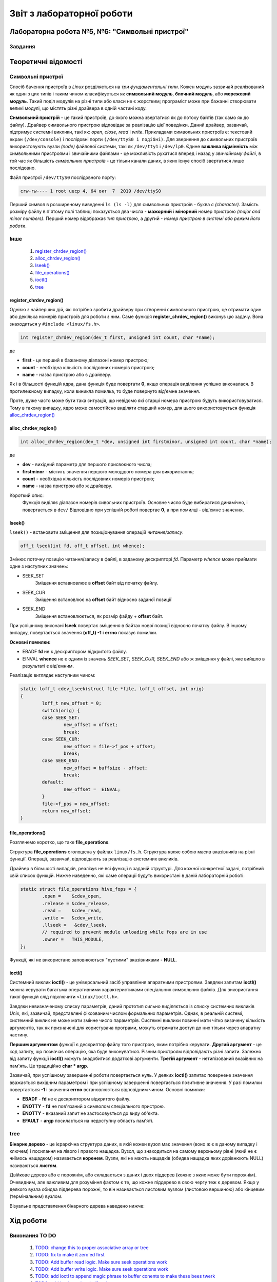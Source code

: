 ==========================
Звіт з лабораторної роботи
==========================
Лабораторна робота №5, №6: "Символьні пристрої"
_________________________________________

Завдання
~~~~~~~~

Теоретичні відомості
____________________

Символьні пристрої
~~~~~~~~~~~~~~~~~~

Спосіб бачення пристроїв в `Linux` розділяється на *три фундаментальні типи*. Кожен модуль зазвичай реалізований як один з цих типів і таким чином класифікується як **символьний модуль**, **блочний модуль**, або **мережевий модуль**. Такий поділ модулів на різні типи або класи не є жорстким; програміст може при бажанні створювати великі модулі, що містять різні драйвера в одній частині коду.

**Символьний пристрій** - це такий пристроїв, до якого можна звертатися як до потоку байтів (так само як до файлу). Драйвер символьного пристрою відповідає за реалізацію цієї поведінки. Даний драйвер, зазвичай,  підтримує системні виклики, такі як: *open*, *close*, *read* і *write*. Прикладами символьних пристроїв є: текстовий екран ``(/dev/console)`` і послідовні порти ``(/dev/ttyS0 і подібні)``. Для звернення до символьних пристроїв використовують вузли *(node)* файлової системи, такі як ``/dev/tty1`` і ``/dev/lp0``. Єдине **важлива відмінність** між символьними пристроями і звичайними файлами - це можливість рухатися вперед і назад у *звичайному файлі*, в той час як більшість *символьних пристроїв* - це тільки канали даних, в яких існує спосіб звертатися лише послідовно.

Файл пристрої ``/dev/ttyS0`` послідовного порту:

.. code-block:: c

	crw-rw---- 1 root uucp 4, 64 окт  7  2019 /dev/ttyS0

Перший символ в розширеному виведенні ``ls (ls -l)`` для символьних пристроїв - буква *c (character)*. Замість розміру файлу в п'ятому полі таблиці показується два числа - **мажорний** і **мінорний** номер пристрою *(major and minor numbers)*. Перший номер відображає *тип пристрою*, а другий - *номер пристрою в системі або режим його роботи*.


Інше
~~~~

	#. `register_chrdev_region()`_
	#. `alloc_chrdev_region()`_
	#. `lseek()`_
	#. `file_operations()`_
	#. `ioctl()`_
	#. `tree`_

register_chrdev_region()
""""""""""""""""""""""""

Однією з найперших дій, які потрібно зробити драйверу при створенні символьного пристрою, це отримати один або декілька номерів пристроїв для роботи з ним. Саме функція **register_chrdev_region()** виконує цю задачу. Вона знаходиться у ``#include <linux/fs.h>``.

.. code-block:: c

	int register_chrdev_region(dev_t first, unsigned int count, char *name);

де

* **first** - це перший в бажаному діапазоні номер пристрою;
* **count** - необхідна кількість послідовних номерів пристрою;
* **name** - назва пристрою або є драйверу.

Як і в більшості функцій ядра, дана функція буде повертати **0**, якщо операція виділення успішно виконалася. В протилежному випадку, коли виникла помилка, то буде повернуто від'ємне значення.

Проте, дуже часто може бути така ситуація, що невідомо які старші номера пристрою будуть використовуватися. Тому в такому випадку, ядро може самостійсно виділяти старший номер, для цього використовується функція `alloc_chrdev_region()`_

alloc_chrdev_region()
"""""""""""""""""""""

.. code-block:: c

	int alloc_chrdev_region(dev_t *dev, unsigned int firstminor, unsigned int count, char *name);

де 

* **dev** - вихідний параметр для першого присвоєного числа;
* **firstminor** - містить значення першого молодшого номера для використання;
* **count** - необхідна кількість послідовних номерів пристрою;
* **name** -  назва пристрою або ж драйверу.

Короткий опис:
	Функція виділяє діапазон номерів сивольних пристроїв. Основне число буде вибиратися динамічно, і повертається в 
	``dev/`` Відповідно при успішній роботі повертає **0**, а при помилці - від'ємне значення.

lseek()
"""""""

``lseek()`` - встановити зміщення для позиціонування операцій *читання/запису*.

.. code-block:: c

	off_t lseek(int fd, off_t offset, int whence);

Змінює поточну позицію читання/запису в файлі, в заданому дескрипторі *fd*. Параметр *whence* може приймати одне з наступних значень:

* SEEK_SET
	Зміщення вставновлює в **offset** байт від початку файлу.
* SEEK_CUR
        Зміщення встановлює на **offset** байт відносно заданої позиції
* SEEK_END
        Зміщення встановлюється, як розмір файду + **offset** байт.

При успішному виконані **lseek** повертає зміщення в байтах нової позиції відносно початку файлу. В іншому випадку, повертається значення **(off_t) -1** і **errno** показує помилки.

**Основні помилки:**

* EBADF  **fd** не є дескриптором відкритого файлу.
* EINVAL **whence** не є одним із значень *SEEK_SET, SEEK_CUR, SEEK_END* або ж зміщення у файлі, яке вийшло в результаті є від'ємним.

Реалізаціє виглядає наступним чином:

.. code-block:: c

	static loff_t cdev_lseek(struct file *file, loff_t offset, int orig)
	{
		loff_t new_offset = 0;	
		switch(orig) {
		case SEEK_SET: 
			new_offset = offset; 
			break;
		case SEEK_CUR: 
			new_offset = file->f_pos + offset;
			break;
		case SEEK_END: 
			new_offset = buffsize - offset; 
			break;
		default:
			new_offset =  EINVAL;
		}
		file->f_pos = new_offset;
		return new_offset;
	}


file_operations()
"""""""""""""""""

Розглянемо коротко, що таке **file_operations**.

Структура **file_operations** оголошена у файлах ``linux/fs.h``.
Структура являє собою масив вказівників на різні функції. Операції, зазвичай, відповідають за реалізацію системних викликів.

Драйвер в більшості випадків, реалізує не всі функції в заданій структурі. Для кожної конкретної задачі, потрібний свій список функцій.
Нижче наведенно, які саме операції будуть використані в даній лабораторній роботі:

.. code-block:: c

	static struct file_operations hive_fops = {
		.open =    &cdev_open,
		.release = &cdev_release,
		.read =    &cdev_read,
		.write =   &cdev_write,
		.llseek =   &cdev_lseek,
		// required to prevent module unloading while fops are in use
		.owner =   THIS_MODULE,
	};

Функції, які не використано заповнюються "пустими" вказівниками - **NULL**.

ioctl()
"""""""

Системний виклик **ioctl()** - це універсальний засіб управління апаратними пристроями.
Завдяки запитам **ioctl()** можна керувати багатьма оперативними характеристиками спеціальних символьних файлів.
Для використання такої функцій слід підключити ``<linux/ioctl.h>``.

.. code-block:: c
	int ioctl(int fd, int cmd, ...);

Завдяки невизначеному списку параметрів, даний прототип сильно виділяється із списку системних викликів *Unix*, які, зазвичай, представлені фіксованим числом формальних параметрів. Однак, в реальній системі, системний виклик не може мати змінне число параметрів. Системні виклики повинні мати чітко визачену кількість аргументів, так як призначені для користувача програми, можуть отримати доступ до них тільки через апаратну частину.

**Першим аргументом** функції є дескриптор файлу того пристрою, яким потрібно керувати. **Другий аргумент** - це код запиту, що позначає операцію, яка буде виконуватися. Різним пристроям відповідають різні запити. Залежно від запиту функції **ioctl()** можуть знадобитися додаткові аргументи. **Третій аргумент** - нетипізований вказівник на пам'ять. Це традиційно **char * argp**.

Зазвичай, при успішному завершенні роботи повертається нуль. У деяких **ioctl()** запитах повернене значення вважається вихідним параметром і при успішному завершенні повертається позитивне значення. У разі помилки повертається **-1** і значення **errno** встановлюється відповідним чином. 
Основні помилки:

*  **EBADF** - **fd** не є дескриптором відкритого файлу.
*  **ENOTTY** - **fd** не пов'язаний з символом спеціального пристрою.
*  **ENOTTY** - вказаний запит не застосовується до виду об'єкта.
*  **EFAULT** - **argp** посилається на недоступну область пам'яті.

tree
~~~~

**Бінарне дерево** - це ієрархічна структура даних, в якій кожен вузол має значення (воно ж є в даному випадку і ключем) і посилання на лівого і правого нащадка. Вузол, що знаходиться на самому верхньому рівні (який не є чиїмось нащадком) називається **коренем**. Вузли, які не мають нащадків (обидва нащадка яких дорівнюють NULL) називаються **листям**.

Двійкове дерево або є порожнім, або складається з даних і двох піддерев (кожне з яких може бути порожнім). Очевидним, але важливим для розуміння фактом є те, що кожне піддерево в свою чергу теж є деревом. Якщо у деякого вузла обидва піддерева порожні, то він називається листовим вузлом (листовою вершиною) або кінцевим (термінальним) вузлом.

Візуальне представлення бінарного дерева наведено нижче:

	.. image:: img/tree.png

Хід роботи
__________

Виконання TO DO
~~~~~~~~~~~~~~~
	
	#. `TODO: change this to proper associative array or tree`_
	#. `TODO: fix to make it zero'ed first`_
	#. `TODO: Add buffer read logic. Make sure seek operations work`_
	#. `TODO: Add buffer write logic. Make sure seek operations work`_
	#. `TODO: add ioctl to append magic phrase to buffer conents to make these bees twerk`_
	#. `TODO: add ioctl to select buffer size`_
	#. `TODO: add stuff here to make module register itself in /dev`_

TODO: change this to proper associative array or tree
"""""""""""""""""""""""""""""""""""""""""""""""""""""

В даній лабораторній роботі знову розглядається тема структур даних в ядрі. `Зв'язний список, у звіті Богдани Довженко <https://github.com/DovzhenkoD/kpi-embedded-linux-course/tree/dev/dk62_dovzhenko/lab3_kernel_threads#linux>`_  було розглянуто дещо раніше. 
В даному випадку використовується структура даних у вигляді дерева, в якому кожна вершина має не більше двох "дітей". 
Його реалізацію можна побачити у файлі `hivemod.c <src>`__.
Більш детально про дерева можна прочитати тут -> `tree`_.

TODO: fix to make it zero'ed first
""""""""""""""""""""""""""""""""""

До виправлення:

.. code-block:: c

	char *buf = kmalloc(sizeof(*buf) * buffsize, GFP_KERNEL);

Після виправлення:

.. code-block:: c

	char *buf = kzalloc(sizeof(*buf) * buffsize, GFP_KERNEL);

Кодова база ядра містить багато функцій, які виділяють пам'ять за допомогою **kmalloc ()**, а потім обнуляют її за допомогою **memset ()**. Згодом Пекка Енберг прийшов до висновку, що більшу частину цього коду можна очистити за допомогою **kcalloc ()**.

**kcalloc ()** має цей прототип:

.. code-block:: c

	void * kcalloc (size_t n, size_t size, unsigned int __nocast gfp_flags);

Але тут є один недолік: далеко не всі викликаючі абоненти фактично повинні виділити масив елементів, тому в більшості випадків додатковий аргумент **size_t n** не потрібно. Кожен екземпляр цього аргументу додає деякий об'єм до розміру ядра, і з часом цей простір збільшується. Тому Ендрю Мортон запропнував нове рішення створити ще одну функцію розподілу:

.. code-block:: c

	void * kzalloc (size_t size, unsigned int __nocast gfp_flags);

Ця функція повертає один обнулений елемент.

TODO: Add buffer read logic. Make sure seek operations work
"""""""""""""""""""""""""""""""""""""""""""""""""""""""""""

.. code-block:: c
	
	unsigned long copy_to_user (void __user *to,
 		const void *from,
		unsigned long n);

де, використовуюють такі аргументи:

		* **to** - адреса призначення, в просторі користувача;
		* **from** - адреса джерела в просторі ядра;
		* **n** - кількість байтів для копіювання.

Короткий опис:
	Контекст користувача. Ця функція може спати.
	Копіює дані з простору ядра в простір користувача.
	Повертає кількість байтів, які неможливо скопіювати. При успіху це буде нуль.

.. code-block:: c

	static ssize_t cdev_read(struct file *file, char __user *buf, size_t count, 
			loff_t *loff)
	{
	struct hive_flist_item *item = hive_flist_get(file);
	if (NULL == item)
		return -EBADF;

	int max_leng;
	int bytes_to_read;
	int read_b;

	max_leng = buffsize - *loff;
	if (max_leng > count)
		bytes_to_read = count;
	else
		bytes_to_read = max_leng;
	if (bytes_to_read == 0)
		printk(KERN_INFO "The end of device\n");
	read_b = bytes_to_read - copy_to_user(buf, item->buffer + *loff, 
		bytes_to_read);
	*loff += read_b;	
	return read_b;
	}
	
TODO: Add buffer write logic. Make sure seek operations work
""""""""""""""""""""""""""""""""""""""""""""""""""""""""""""

Копіювання даних з постору користувача відбувається за допомогою наступною операцією:

.. code-block:: c

	unsigned long copy_from_user (void* to,
 		const void __user *from,
 		unsigned long n);

де, використовуюють такі аргументи:

		* **to** - адреса призначення, в просторі ядра;
		* **from** - адреса джерела в просторі користувача;
		* **n** - кількість байтів для копіювання.

Короткий опис:
	Тільки для користувача. Ця функція може спати. 
	Копіює дані з простору користувача в простір ядра.
	Повертає кількість байтів, які не вдалося скопіювати. У разі успіху це буде нуль.

Написана функці наведена нижче:

.. code-block:: c

	static ssize_t cdev_write(struct file *file, const char __user *buf, 
			size_t count, loff_t *loff)
	{
	struct hive_flist_item *item = hive_flist_get(file);
	if (NULL == item)
		return -EBADF;
	int max_leng;
	int bytes_to_write;
	int write_b;
	max_leng = buffsize - *loff;
	if (max_leng > count)
		bytes_to_write = count;
	else
		bytes_to_write = max_leng;
	
	if (bytes_to_write == 0) {
		printk(KERN_INFO "END\n");
	}
	write_b = bytes_to_write - copy_from_user(item->buffer + *loff, buf, 
		bytes_to_write);
	item->buffer[bytes_to_write] = '\0';
	printk(KERN_INFO "The end of device, device has been wrtitten %d", 
		write_b);
	*loff += write_b;

	return write_b;
	}


Для того, щоб запезпечувалося читання та запис в пристрій, вирішено добавити функцію `lseek()`_. 


TODO: add ioctl to append magic phrase to buffer conents to make these bees twerk
""""""""""""""""""""""""""""""""""""""""""""""""""""""""""""""""""""""""""""""""

Більш детально про дану функцію, можна прочитати -> `ioctl()`_.
В файлі  `user_app_test.c <src>`__ викликаємо цю функцію, з операцією, яка означає, що використовується "магічна фраза", і саме вона буде записуватися в буфер, а потім відбувається її зчитування.

.. code-block:: c

	ioctl(fd_2, BEES_TWERK, &magic_phrase);



TODO: add ioctl to select buffer size
"""""""""""""""""""""""""""""""""""""

Було створено функцію ``static long cdev_ioctl(struct file *file, unsigned int cmd, unsigned long arg)``. 
В ній реалізано операцію, коли визначаємо новий розмір нашого буфера.

.. code-block:: c

	copy_from_user(&buffsize, (int *)arg, sizeof(buffsize));
	printk(KERN_INFO "Buffsize = %d\n", buffsize);	

Для цього в програмі user_space викликаємо ``ioctl(fd, SEL_BUF_SIZE, (int *) &num);`` і передаємо розмір буфера, та в якості другого параметру - потрібну операцію.

Кінцевий вигляд **static long cdev_ioctl(struct file *file, unsigned int cmd, unsigned long arg)** є таким:

.. code-block:: c

	static long cdev_ioctl(struct file *file, unsigned int cmd, unsigned long arg)
	{	
	struct hive_flist_item *item = hive_flist_get(file);
	switch(cmd) {
		case BEES_TWERK:
			copy_from_user(item->buffer, (char *)arg, 
				strlen((char *)arg));
			printk(KERN_INFO "Magic phrase = %s\n", item->buffer);
			break;
		case SEL_BUF_SIZE:
			copy_from_user(&buffsize, (int *)arg, sizeof(buffsize));
			printk(KERN_INFO "Buffsize = %d\n", buffsize);	
			break;
		}
	return 0;
	}

TODO: add stuff here to make module register itself in /dev
"""""""""""""""""""""""""""""""""""""""""""""""""""""""""""

Для того, щоб використовувати *character driver*, спершу слід зареєструвати його в системі. Потім - виставити його в *user space*.

* ``cdev_init()`` - ініціалізувати структуру **cdev**;
* ``cdev_add()`` - додати символьний пристрій до системи;
* ``class_create()`` - створює новий клас пристроїв для пристрою;
* ``device_create()`` - створює пристрій та реєструє його за допомогою *sysfs*.
	
Функції **cdev_init()** та **cdev_add()** виконують реєстрацію символьних пристроїв. 
Коли функція **cdev_add** успішно виконується, пристрій працює в активному режимі і ядро ​​може викликати свої операції.

Щоб отримати доступ до цього пристрою з простору користувача, слід створити вузол пристрою в ``/dev``. Для цього потрібно створити клас віртуального пристрою за допомогою **class_create()**, слід його зареєєструвати в  ``sysfs`` за допомогою функції **device_create()**. 
**device_create()** створить файл пристрою в ``/dev``.

Для початку використання всіх вище перерахованих функцій потрібно підключити ``#include <linux/cdev.h>``, де і відбувається визначення структури, а також пов'язані з нею допоміжні функції.




Результати
__________


Було виконано тестування операцій читання з простору користувача, та запис в простір користувача. 
Нижче наведено результат роботи тестової програми в просторі користувача, також, продемонстровано лог ядра в якому відображаються результати роботи символьного пристрою.

.. code-block:: c

	Open a device 2: 4
	Open a device 1: 3
	SOME MAGIC _read_: Wow, we made these bees TWERK!

	Type a buffersize and press ENTER:
	100
	Type some text to write and press ENTER:
	Hello 
	buf is: 6
	Written line: Hello
	Press ENTER to to read!
	Read line: Hello


Вижче відбувається відпрацювання тестової програми. Записано магічну фразу в перший пристрій, за допомогою системного виклику **write()**. За допоомгою виклику **lseek()**, виставляємо вказівник на початок рядка, і виконуємо читання за допомогою виклику **read()**. Як видно, операцію читання та запису було успішно реалізовано.

Наступним кроом було те, що користувач сам задає розмір потрібного йому буфера, записує свій текст в буфер, і зчитує його.

.. code-block:: c

	[  628.428432] hivemod: New file entry 0000000029329ed1 created
	[  628.428442] newv#000000004dd366af, oldv#0000000029329ed1  left
	[  628.428444] hivemod: New file entry 000000004dd366af created
	[  628.428592] Magic phrase = Wow, we made these bees TWERK!
	[  632.336533] Buffsize = 100
	[  634.520069] The end of device, device has been wrtitten 6
	[  635.647516] Hello
	[  635.647525] hivemod: File entry 0000000029329ed1 unlinked
	[  635.647533] Wow, we made these bees TWERK!
	[  635.647534] hivemod: File entry 000000004dd366af unlinked

В лог ядра видно, результати системних викликів з простору користувача. 

